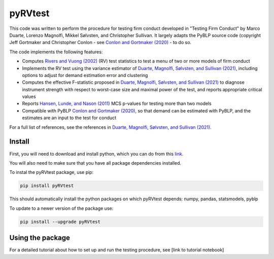 pyRVtest
========

This code was written to perform the procedure for testing firm conduct developed in "Testing Firm Conduct" by Marco Duarte, Lorenzo Magnolfi, Mikkel Sølvsten, and Christopher Sullivan.  It largely adapts the PyBLP source code (copyright Jeff Gortmaker and Christopher Conlon - see `Conlon and Gortmaker (2020) <https://onlinelibrary.wiley.com/doi/full/10.1111/1756-2171.12352>`_ - to do so.

The code implements the following features:

* Computes `Rivers and Vuong (2002) <https://onlinelibrary.wiley.com/doi/full/10.1111/1368-423X.t01-1-00071>`_ (RV) test statistics to test a menu of two or more models of firm conduct
* Implements the RV test using the variance estimator of `Duarte, Magnolfi, Sølvsten, and Sullivan (2021) <https://drive.google.com/file/d/1eZRsohyJ5XN-_j52NLDEyQsWFX9wSXqc/view>`_, including options to adjust for demand estimation error and clustering
* Computes the effective F-statistic proposed in `Duarte, Magnolfi, Sølvsten, and Sullivan (2021) <https://drive.google.com/file/d/1eZRsohyJ5XN-_j52NLDEyQsWFX9wSXqc/view>`_ to diagnose instrument strength with respect to worst-case size and maximal power of the test, and reports appropriate critical values
* Reports `Hansen, Lunde, and Nason (2011) <https://www.jstor.org/stable/41057463?seq=1#metadata_info_tab_contents>`_ MCS p-values for testing more than two models
* Compatible with PyBLP `Conlon and Gortmaker (2020) <#pyblp>`_, so that demand can be estimated with PyBLP, and the estimates are an input to the test for conduct

For a full list of references, see the references in `Duarte, Magnolfi, Sølvsten, and Sullivan (2021) <https://drive.google.com/file/d/1eZRsohyJ5XN-_j52NLDEyQsWFX9wSXqc/view>`_.


Install
_______

First, you will need to download and install python, which you can do from this `link <https://www.python.org/>`_.

You will also need to make sure that you have all package dependencies installed.

To instal the pyRVtest package, use pip:

.. code-block::

    pip install pyRVtest


This should automatically install the python packages on which pyRVtest depends: numpy, pandas, statsmodels, pyblp

To update to a newer version of the package use:


.. code-block::

    pip install --upgrade pyRVtest


Using the package
________________

For a detailed tutorial about how to set up and run the testing procedure, see [link to tutorial notebook]
